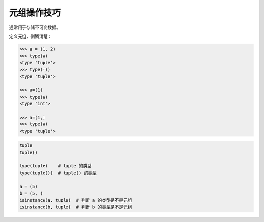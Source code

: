 元组操作技巧
============
通常用于存储不可变数据。

定义元组，倒腾清楚：

.. code-block:: python

    >>> a = (1, 2)
    >>> type(a)
    <type 'tuple'>
    >>> type(())
    <type 'tuple'>

    >>> a=(1)
    >>> type(a)
    <type 'int'>

    >>> a=(1,)
    >>> type(a)
    <type 'tuple'>


.. code-block:: python

    tuple
    tuple()

    type(tuple)    # tuple 的类型
    type(tuple())  # tuple() 的类型

    a = (5)
    b = (5, )
    isinstance(a, tuple)  # 判断 a 的类型是不是元组
    isinstance(b, tuple)  # 判断 b 的类型是不是元组
